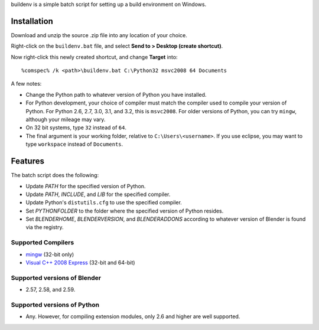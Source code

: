 buildenv is a simple batch script for setting up a build environment on Windows.

Installation
------------

Download and unzip the source .zip file into any location of your
choice.

Right-click on the ``buildenv.bat`` file,
and select **Send to > Desktop (create shortcut)**.

Now right-click this newly created shortcut,
and change **Target** into::

  %comspec% /k <path>\buildenv.bat C:\Python32 msvc2008 64 Documents

A few notes:

* Change the Python path to whatever version of Python you have
  installed.

* For Python development, your choice of compiler must match the
  compiler used to compile your version of Python.  For Python 2.6,
  2.7, 3.0, 3.1, and 3.2, this is ``msvc2008``. For older versions of
  Python, you can try ``mingw``, although your mileage may vary.

* On 32 bit systems, type ``32`` instead of ``64``.

* The final argument is your working folder, relative to
  ``C:\Users\<username>``. If you use eclipse, you may want to type
  ``workspace`` instead of ``Documents``.

Features
--------

The batch script does the following:

* Update *PATH* for the specified version of Python.
* Update *PATH*, *INCLUDE*, and *LIB* for the specified compiler.
* Update Python's ``distutils.cfg`` to use the specified compiler.
* Set *PYTHONFOLDER* to the folder where the specified version of
  Python resides.
* Set *BLENDERHOME*, *BLENDERVERSION*, and *BLENDERADDONS* according
  to whatever version of Blender is found via the registry.

Supported Compilers
~~~~~~~~~~~~~~~~~~~

* `mingw <http://www.mingw.org/>`_ (32-bit only)
* `Visual C++ 2008 Express <http://go.microsoft.com/?linkid=7729279>`_
  (32-bit and 64-bit)

Supported versions of Blender
~~~~~~~~~~~~~~~~~~~~~~~~~~~~~

* 2.57, 2.58, and 2.59.

Supported versions of Python
~~~~~~~~~~~~~~~~~~~~~~~~~~~~~

* Any. However, for compiling extension modules, only 2.6 and higher
  are well supported.
